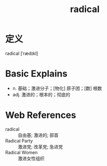 #+title: radical
#+roam_tags:英语单词

* 定义
  
radical [ˈrædɪkl]

* Basic Explains
- n. 基础；激进分子；[物化] 原子团；[数] 根数
- adj. 激进的；根本的；彻底的

* Web References
- radical :: 自由基; 激进的; 部首
- Radical Party :: 激进党; 改革党; 急进党
- Radical Women :: 激进女性组织
